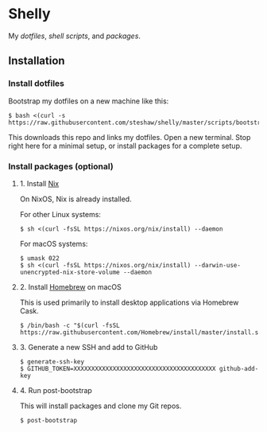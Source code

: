 * Shelly

My [[dotfiles][dotfiles]], [[scripts][shell scripts]], and [[nix][packages]].

** Installation

*** Install dotfiles

Bootstrap my dotfiles on a new machine like this:

#+begin_src sh-session
$ bash <(curl -s https://raw.githubusercontent.com/steshaw/shelly/master/scripts/bootstrap)
#+end_src

This downloads this repo and links my dotfiles. Open a new terminal. Stop right
here for a minimal setup, or install packages for a complete setup.

*** Install packages (optional)

**** 1. Install [[https://nixos.org/nix][Nix]]

On NixOS, Nix is already installed.

For other Linux systems:

#+begin_src sh-session
$ sh <(curl -fsSL https://nixos.org/nix/install) --daemon
#+end_src

For macOS systems:

#+begin_src sh-session
$ umask 022
$ sh <(curl -fsSL https://nixos.org/nix/install) --darwin-use-unencrypted-nix-store-volume --daemon
#+end_src

**** 2. Install [[https://brew.sh][Homebrew]] on macOS

This is used primarily to install desktop applications via Homebrew Cask.

#+begin_src sh-session
$ /bin/bash -c "$(curl -fsSL https://raw.githubusercontent.com/Homebrew/install/master/install.sh)"
#+end_src

**** 3. Generate a new SSH and add to GitHub

#+begin_src sh-session
$ generate-ssh-key
$ GITHUB_TOKEN=XXXXXXXXXXXXXXXXXXXXXXXXXXXXXXXXXXXXXXXX github-add-key
#+end_src

**** 4. Run post-bootstrap

This will install packages and clone my Git repos.

#+begin_src sh-session
$ post-bootstrap
#+end_src
